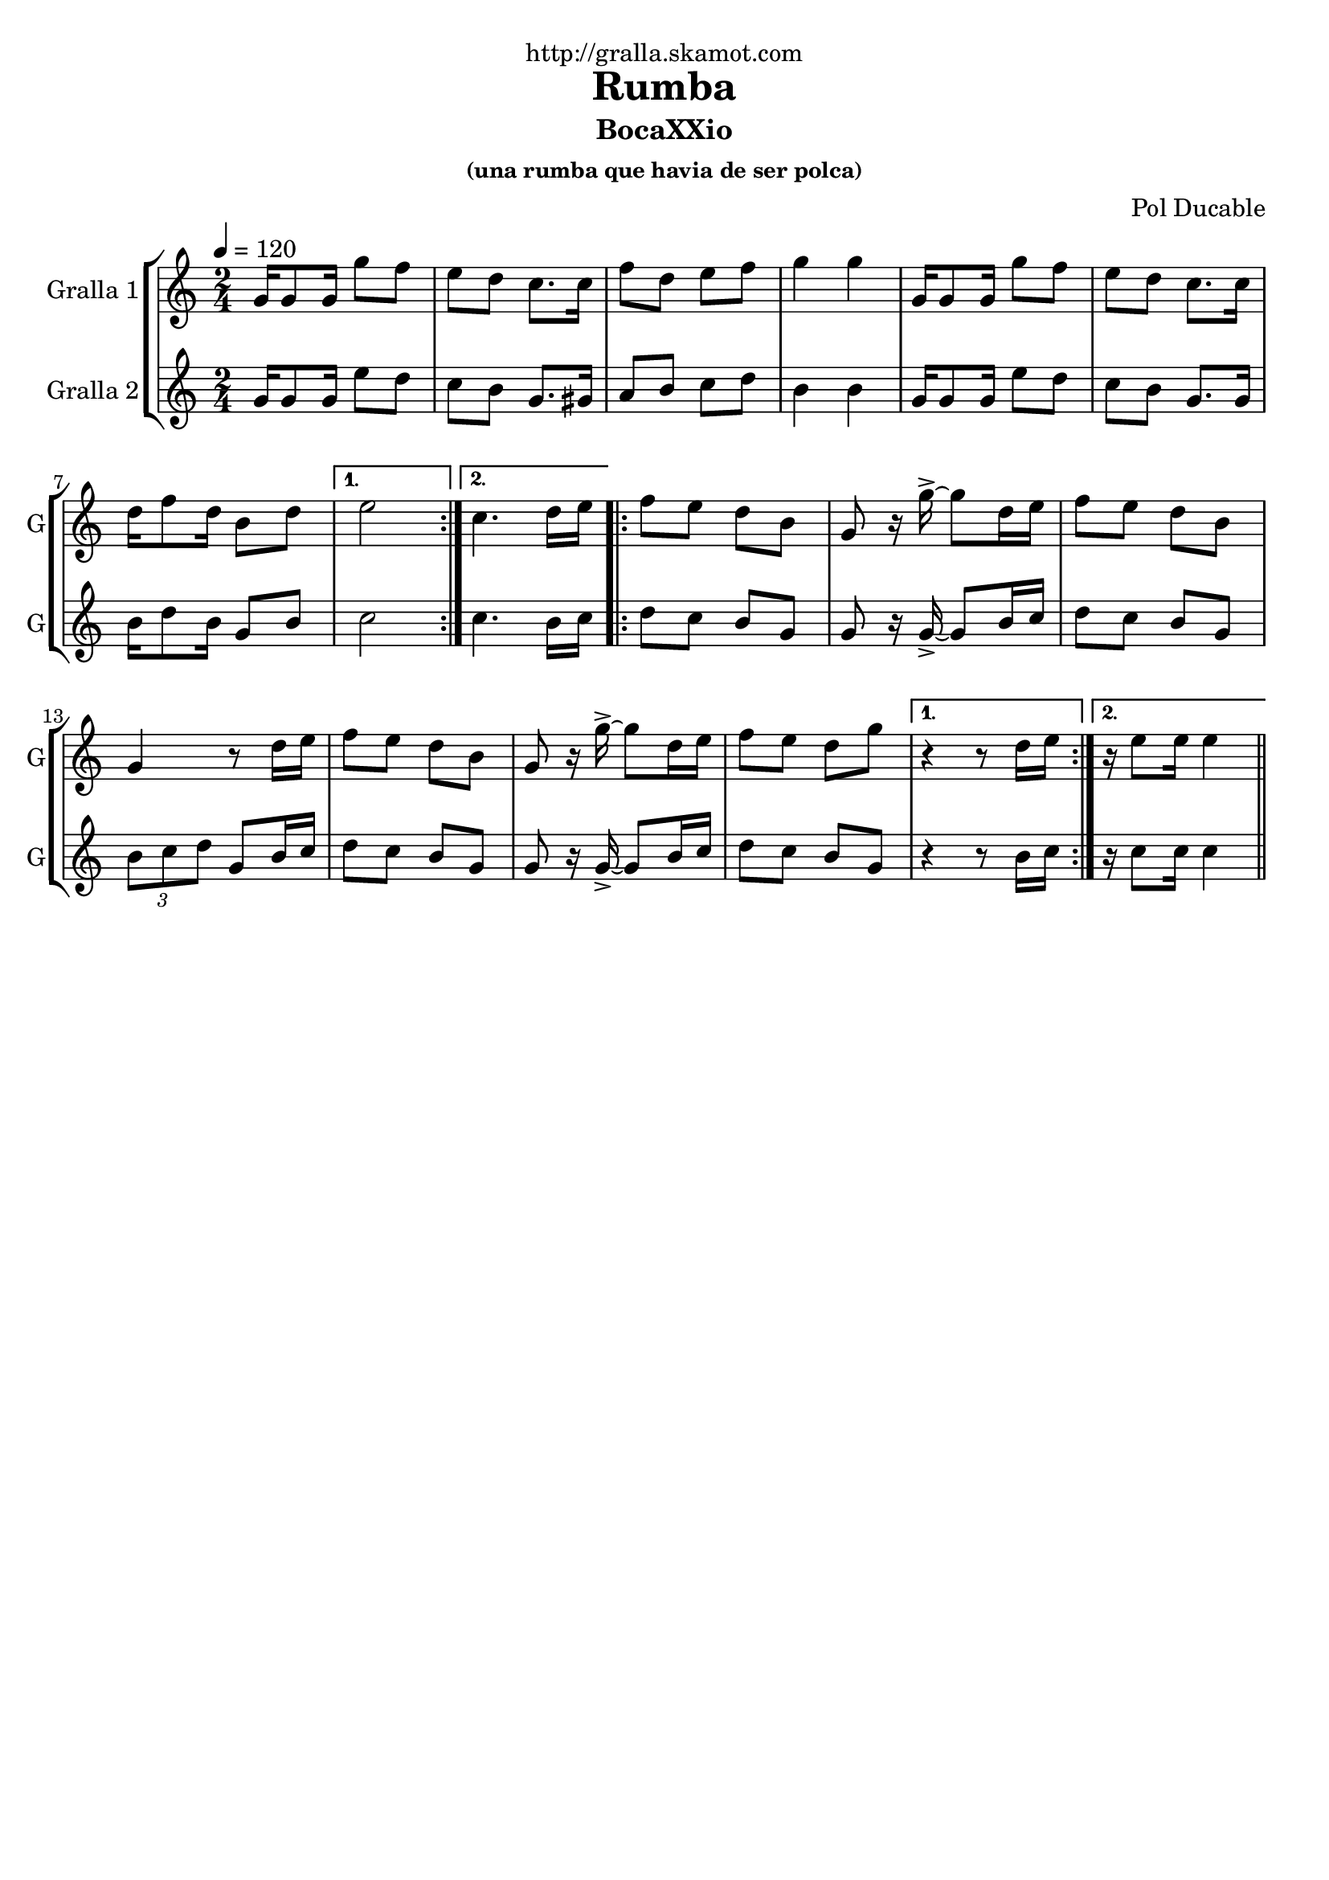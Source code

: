 \version "2.16.2"

\header {
  dedication="http://gralla.skamot.com"
  title="Rumba"
  subtitle="BocaXXio"
  subsubtitle="(una rumba que havia de ser polca)"
  poet=""
  meter=""
  piece=""
  composer="Pol Ducable"
  arranger=""
  opus=""
  instrument=""
  copyright=""
  tagline=""
}

liniaroAa =
\relative g'
{
  \tempo 4=120
  \clef treble
  \key c \major
  \time 2/4
  \repeat volta 2 { g16 g8 g16 g'8 f  |
  e8 d c8. c16  |
  f8 d e f  |
  g4 g  |
  %05
  g,16 g8 g16 g'8 f  |
  e8 d c8. c16  |
  d16 f8 d16 b8 d }
  \alternative { { e2 }
  { c4. d16 e } }
  %10
  \repeat volta 2 { f8 e d b  |
  g8 r16 g'-> ~ g8 d16 e  |
  f8 e d b  |
  g4 r8 d'16 e  |
  f8 e d b  |
  %15
  g8 r16 g'-> ~ g8 d16 e  |
  f8 e d g }
  \alternative { { r4 r8 d16 e }
  { r16 e8 e16 e4 } } \bar "||"
}

liniaroAb =
\relative g'
{
  \tempo 4=120
  \clef treble
  \key c \major
  \time 2/4
  \repeat volta 2 { g16 g8 g16 e'8 d  |
  c8 b g8. gis16  |
  a8 b c d  |
  b4 b  |
  %05
  g16 g8 g16 e'8 d  |
  c8 b g8. g16  |
  b16 d8 b16 g8 b }
  \alternative { { c2 }
  { c4. b16 c } }
  %10
  \repeat volta 2 { d8 c b g  |
  g8 r16 g-> ~ g8 b16 c  |
  d8 c b g  |
  \times 2/3 { b8 c d } g, b16 c  |
  d8 c b g  |
  %15
  g8 r16 g-> ~ g8 b16 c  |
  d8 c b g }
  \alternative { { r4 r8 b16 c }
  { r16 c8 c16 c4 } } \bar "||"
}

\bookpart {
  \score {
    \new StaffGroup {
      \override Score.RehearsalMark #'self-alignment-X = #LEFT
      <<
        \new Staff \with {instrumentName = #"Gralla 1" shortInstrumentName = #"G"} \liniaroAa
        \new Staff \with {instrumentName = #"Gralla 2" shortInstrumentName = #"G"} \liniaroAb
      >>
    }
    \layout {}
  }
  \score { \unfoldRepeats
    \new StaffGroup {
      \override Score.RehearsalMark #'self-alignment-X = #LEFT
      <<
        \new Staff \with {instrumentName = #"Gralla 1" shortInstrumentName = #"G"} \liniaroAa
        \new Staff \with {instrumentName = #"Gralla 2" shortInstrumentName = #"G"} \liniaroAb
      >>
    }
    \midi {
      \set Staff.midiInstrument = "oboe"
      \set DrumStaff.midiInstrument = "drums"
    }
  }
}

\bookpart {
  \header {instrument="Gralla 1"}
  \score {
    \new StaffGroup {
      \override Score.RehearsalMark #'self-alignment-X = #LEFT
      <<
        \new Staff \liniaroAa
      >>
    }
    \layout {}
  }
  \score { \unfoldRepeats
    \new StaffGroup {
      \override Score.RehearsalMark #'self-alignment-X = #LEFT
      <<
        \new Staff \liniaroAa
      >>
    }
    \midi {
      \set Staff.midiInstrument = "oboe"
      \set DrumStaff.midiInstrument = "drums"
    }
  }
}

\bookpart {
  \header {instrument="Gralla 2"}
  \score {
    \new StaffGroup {
      \override Score.RehearsalMark #'self-alignment-X = #LEFT
      <<
        \new Staff \liniaroAb
      >>
    }
    \layout {}
  }
  \score { \unfoldRepeats
    \new StaffGroup {
      \override Score.RehearsalMark #'self-alignment-X = #LEFT
      <<
        \new Staff \liniaroAb
      >>
    }
    \midi {
      \set Staff.midiInstrument = "oboe"
      \set DrumStaff.midiInstrument = "drums"
    }
  }
}

